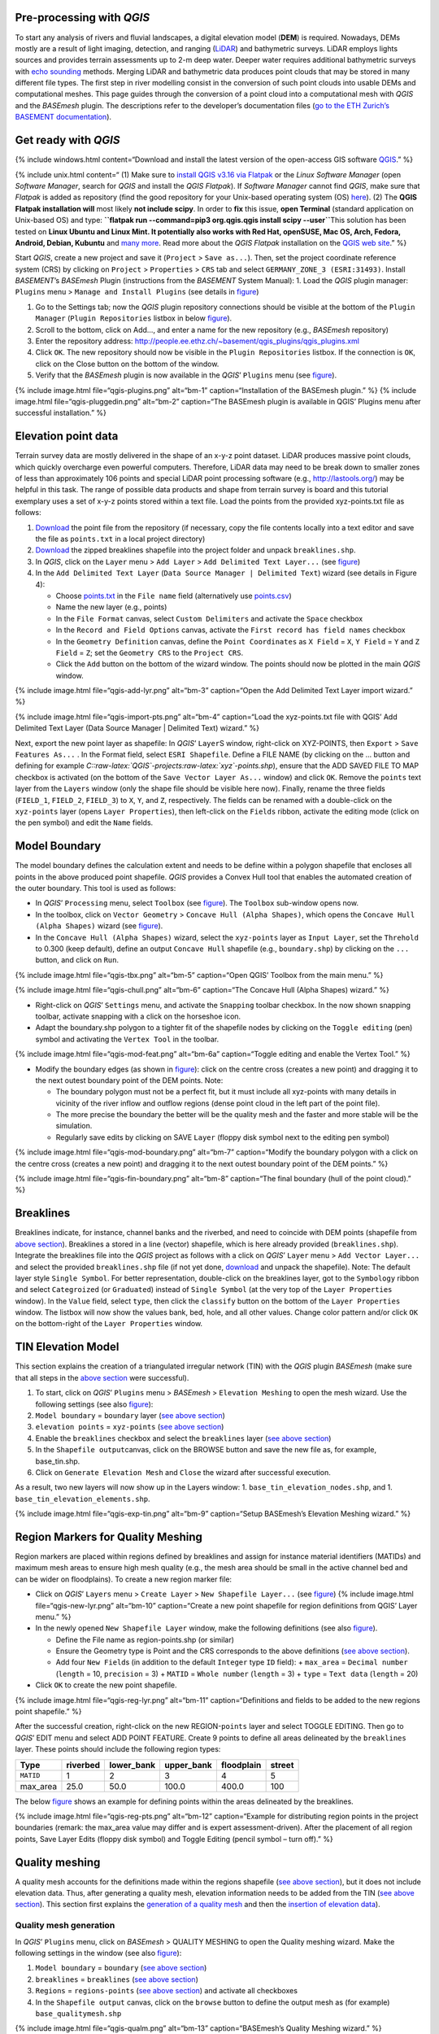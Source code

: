 Pre-processing with *QGIS*
--------------------------

To start any analysis of rivers and fluvial landscapes, a digital
elevation model (**DEM**) is required. Nowadays, DEMs mostly are a
result of light imaging, detection, and ranging
(`LiDAR <https://en.wikipedia.org/wiki/Lidar>`__) and bathymetric
surveys. LiDAR employs lights sources and provides terrain assessments
up to 2-m deep water. Deeper water requires additional bathymetric
surveys with `echo
sounding <https://en.wikipedia.org/wiki/Echo_sounding>`__ methods.
Merging LiDAR and bathymetric data produces point clouds that may be
stored in many different file types. The first step in river modelling
consist in the conversion of such point clouds into usable DEMs and
computational meshes. This page guides through the conversion of a point
cloud into a computational mesh with *QGIS* and the *BASEmesh* plugin.
The descriptions refer to the developer’s documentation files (`go to
the ETH Zurich’s BASEMENT
documentation <https://basement.ethz.ch/download/documentation/docu3.html>`__).

Get ready with *QGIS*\ 
-----------------------

{% include windows.html content=“Download and install the latest version
of the open-access GIS software `QGIS <https://www.qgis.org>`__.” %}

{% include unix.html content=“ (1) Make sure to `install QGIS v3.16 via
Flatpak <https://flathub.org/apps/details/org.qgis.qgis>`__ or the
*Linux* *Software Manager* (open *Software Manager*, search for *QGIS*
and install the *QGIS Flatpak*). If *Software Manager* cannot find
*QGIS*, make sure that *Flatpak* is added as repository (find the good
repository for your Unix-based operating system (OS)
`here <https://flatpak.org/setup/>`__). (2) The **QGIS Flatpak
installation will** most likely **not include scipy**. In order to
**fix** this issue, **open Terminal** (standard application on
Unix-based OS) and type:
\ **``flatpak run --command=pip3 org.qgis.qgis install scipy --user``**\ 
This solution has been tested on **Linux Ubuntu and Linux Mint. It
potentially also works with Red Hat, openSUSE, Mac OS, Arch, Fedora,
Android, Debian, Kubuntu** and `many
more <https://flatpak.org/setup/>`__. Read more about the *QGIS Flatpak*
installation on the `QGIS web
site <https://qgis.org/en/site/forusers/alldownloads.html#flatpak>`__.”
%}

Start *QGIS*, create a new project and save it (``Project`` >
``Save as...``). Then, set the project coordinate reference system (CRS)
by clicking on ``Project`` > ``Properties`` > ``CRS`` tab and select
``GERMANY_ZONE_3 (ESRI:31493)``. Install *BASEMENT*\ ’s *BASEmesh*
Plugin (instructions from the *BASEMENT* System Manual): 1. Load the
*QGIS* plugin manager: ``Plugins`` menu > ``Manage and Install Plugins``
(see details in `figure <#qgis-plugins>`__)

1. Go to the Settings tab; now the *QGIS* plugin repository connections
   should be visible at the bottom of the ``Plugin Manager``
   (``Plugin Repositories`` listbox in below
   `figure <#qgis-plugins>`__).
2. Scroll to the bottom, click on Add…, and enter a name for the new
   repository (e.g., *BASEmesh* repository)
3. Enter the repository address:
   http://people.ee.ethz.ch/~basement/qgis_plugins/qgis_plugins.xml
4. Click ``OK``. The new repository should now be visible in the
   ``Plugin Repositories`` listbox. If the connection is ``OK``, click
   on the Close button on the bottom of the window.
5. Verify that the *BASEmesh* plugin is now available in the *QGIS*\ ’
   ``Plugins`` menu (see `figure <#qgis-pluggedin>`__).

{% include image.html file=“qgis-plugins.png” alt=“bm-1”
caption=“Installation of the BASEmesh plugin.” %} {% include image.html
file=“qgis-pluggedin.png” alt=“bm-2” caption=“The BASEmesh plugin is
available in QGIS’ Plugins menu after successful installation.” %}

Elevation point data
--------------------

Terrain survey data are mostly delivered in the shape of an x-y-z point
dataset. LiDAR produces massive point clouds, which quickly overcharge
even powerful computers. Therefore, LiDAR data may need to be break down
to smaller zones of less than approximately 106 points and special LiDAR
point processing software (e.g., http://lastools.org/) may be helpful in
this task. The range of possible data products and shape from terrain
survey is board and this tutorial exemplary uses a set of x-y-z points
stored within a text file. Load the points from the provided
xyz-points.txt file as follows:

1. `Download <https://github.com/hydro-informatics/materials-bm/blob/master/points_raw/points.txt>`__
   the point file from the repository (if necessary, copy the file
   contents locally into a text editor and save the file as
   ``points.txt`` in a local project directory)
2. `Download <https://github.com/hydro-informatics/materials-bm/raw/master/breaklines.zip>`__
   the zipped breaklines shapefile into the project folder and unpack
   ``breaklines.shp``.
3. In *QGIS*, click on the ``Layer`` menu > ``Add Layer`` >
   ``Add Delimited Text Layer...`` (see `figure <#qgis-add-lyr>`__)
4. In the ``Add Delimited Text Layer``
   (``Data Source Manager | Delimited Text``) wizard (see details in
   Figure 4):

   -  Choose
      `points.txt <https://github.com/hydro-informatics/materials-bm/blob/master/points_raw/points.txt>`__
      in the ``File name`` field (alternatively use
      `points.csv <https://github.com/hydro-informatics/materials-bm/blob/master/points_raw/points.csv>`__)
   -  Name the new layer (e.g., points)
   -  In the ``File Format`` canvas, select ``Custom Delimiters`` and
      activate the ``Space`` checkbox
   -  In the ``Record and Field Options`` canvas, activate the
      ``First record has field names`` checkbox
   -  In the ``Geometry Definition`` canvas, define the
      ``Point Coordinates`` as ``X Field`` = ``X``, ``Y Field`` = ``Y``
      and ``Z Field`` = ``Z``; set the ``Geometry CRS`` to the
      ``Project CRS``.
   -  Click the ``Add`` button on the bottom of the wizard window. The
      points should now be plotted in the main *QGIS* window.

{% include image.html file=“qgis-add-lyr.png” alt=“bm-3” caption=“Open
the Add Delimited Text Layer import wizard.” %}

{% include image.html file=“qgis-import-pts.png” alt=“bm-4”
caption=“Load the xyz-points.txt file with QGIS’ Add Delimited Text
Layer (Data Source Manager \| Delimited Text) wizard.” %}

Next, export the new point layer as shapefile: In *QGIS*\ ’ ``Layer``\ S
window, right-click on XYZ-POINTS, then ``Export`` >
``Save Features As...`` . In the Format field, select
``ESRI Shapefile``. Define a FILE NAME (by clicking on the … button and
defining for example
*C::raw-latex:`\QGIS`-projects:raw-latex:`\xyz`-points.shp*), ensure
that the ADD SAVED FILE TO MAP checkbox is activated (on the bottom of
the ``Save Vector Layer As...`` window) and click ``OK``. Remove the
``points`` text layer from the ``Layers`` window (only the shape file
should be visible here now). Finally, rename the three fields
(``FIELD_1``, ``FIELD_2``, ``FIELD_3``) to ``X``, ``Y``, and ``Z``,
respectively. The fields can be renamed with a double-click on the
``xyz-points`` layer (opens ``Layer Properties``), then left-click on
the ``Fields`` ribbon, activate the editing mode (click on the pen
symbol) and edit the ``Name`` fields.

Model Boundary
--------------

The model boundary defines the calculation extent and needs to be define
within a polygon shapefile that encloses all points in the above
produced point shapefile. *QGIS* provides a Convex Hull tool that
enables the automated creation of the outer boundary. This tool is used
as follows:

-  In *QGIS*\ ’ ``Processing`` menu, select ``Toolbox`` (see
   `figure <#qgis-tbx>`__). The ``Toolbox`` sub-window opens now.
-  In the toolbox, click on ``Vector Geometry`` >
   ``Concave Hull (Alpha Shapes)``, which opens the
   ``Concave Hull (Alpha Shapes)`` wizard (see
   `figure <#qgis-chull>`__).
-  In the ``Concave Hull (Alpha Shapes)`` wizard, select the
   ``xyz-points`` layer as ``Input Layer``, set the ``Threhold`` to
   0.300 (keep default), define an output ``Concave Hull`` shapefile
   (e.g., ``boundary.shp``) by clicking on the ``...`` button, and click
   on ``Run``.

{% include image.html file=“qgis-tbx.png” alt=“bm-5” caption=“Open QGIS’
Toolbox from the main menu.” %}

{% include image.html file=“qgis-chull.png” alt=“bm-6” caption=“The
Concave Hull (Alpha Shapes) wizard.” %}

-  Right-click on *QGIS*\ ’ ``Settings`` menu, and activate the
   ``Snapping`` toolbar checkbox. In the now shown snapping toolbar,
   activate snapping with a click on the horseshoe icon.
-  Adapt the boundary.shp polygon to a tighter fit of the shapefile
   nodes by clicking on the ``Toggle editing`` (pen) symbol and
   activating the ``Vertex Tool`` in the toolbar.

{% include image.html file=“qgis-mod-feat.png” alt=“bm-6a”
caption=“Toggle editing and enable the Vertex Tool.” %}

-  Modify the boundary edges (as shown in
   `figure <#qgis-mod-boundary>`__): click on the centre cross (creates
   a new point) and dragging it to the next outest boundary point of the
   DEM points. Note:

   -  The boundary polygon must not be a perfect fit, but it must
      include all xyz-points with many details in vicinity of the river
      inflow and outflow regions (dense point cloud in the left part of
      the point file).
   -  The more precise the boundary the better will be the quality mesh
      and the faster and more stable will be the simulation.
   -  Regularly save edits by clicking on SAVE ``Layer`` (floppy disk
      symbol next to the editing pen symbol)

{% include image.html file=“qgis-mod-boundary.png” alt=“bm-7”
caption=“Modify the boundary polygon with a click on the centre cross
(creates a new point) and dragging it to the next outest boundary point
of the DEM points.” %}

{% include image.html file=“qgis-fin-boundary.png” alt=“bm-8”
caption=“The final boundary (hull of the point cloud).” %}

Breaklines
----------

Breaklines indicate, for instance, channel banks and the riverbed, and
need to coincide with DEM points (shapefile from `above
section <#epd>`__). Breaklines a stored in a line (vector) shapefile,
which is here already provided (``breaklines.shp``). Integrate the
breaklines file into the *QGIS* project as follows with a click on
*QGIS*\ ’ ``Layer`` menu > ``Add Vector Layer...`` and select the
provided ``breaklines.shp`` file (if not yet done,
`download <https://github.com/hydro-informatics/materials-bm/raw/master/breaklines.zip>`__
and unpack the shapefile). Note: The default layer style
``Single Symbol``. For better representation, double-click on the
breaklines layer, got to the ``Symbology`` ribbon and select
``Categroized`` (or ``Graduated``) instead of ``Single Symbol`` (at the
very top of the ``Layer Properties`` window). In the ``Value`` field,
select ``type``, then click the ``classify`` button on the bottom of the
``Layer Properties`` window. The listbox will now show the values bank,
bed, hole, and all other values. Change color pattern and/or click
``OK`` on the bottom-right of the ``Layer Properties`` window.

TIN Elevation Model
-------------------

This section explains the creation of a triangulated irregular network
(TIN) with the *QGIS* plugin *BASEmesh* (make sure that all steps in the
`above section <#start-qgis>`__ were successful).

1. To start, click on *QGIS*\ ’ ``Plugins`` menu > *BASEmesh* >
   ``Elevation Meshing`` to open the mesh wizard. Use the following
   settings (see also `figure <#qgis-exp-tin>`__):
2. ``Model boundary`` = ``boundary`` layer (`see above
   section <#boundary>`__)
3. ``elevation points`` = ``xyz-points`` (`see above section <#epd>`__)
4. Enable the ``breaklines`` checkbox and select the ``breaklines``
   layer (`see above section <#breaklines>`__)
5. In the ``Shapefile output``\ canvas, click on the BROWSE button and
   save the new file as, for example, base_tin.shp.
6. Click on ``Generate Elevation Mesh`` and ``Close`` the wizard after
   successful execution.

As a result, two new layers will now show up in the Layers window: 1.
``base_tin_elevation_nodes.shp``, and 1.
``base_tin_elevation_elements.shp``.

{% include image.html file=“qgis-exp-tin.png” alt=“bm-9” caption=“Setup
BASEmesh’s Elevation Meshing wizard.” %}

Region Markers for Quality Meshing
----------------------------------

Region markers are placed within regions defined by breaklines and
assign for instance material identifiers (MATIDs) and maximum mesh areas
to ensure high mesh quality (e.g., the mesh area should be small in the
active channel bed and can be wider on floodplains). To create a new
region marker file:

-  Click on *QGIS*\ ’ ``Layers`` menu > ``Create Layer`` >
   ``New Shapefile Layer...`` (see `figure <#qgis-new-lyr>`__) {%
   include image.html file=“qgis-new-lyr.png” alt=“bm-10”
   caption=“Create a new point shapefile for region definitions from
   QGIS’ Layer menu.” %}

-  In the newly opened ``New Shapefile Layer`` window, make the
   following definitions (see also `figure <#qgis-reg-lyr>`__).

   -  Define the File name as region-points.shp (or similar)
   -  Ensure the Geometry type is Point and the CRS corresponds to the
      above definitions (`see above section <#start-qgis>`__).
   -  Add four ``New Field``\ s (in addition to the default ``Integer``
      type ``ID`` field): + ``max_area`` = ``Decimal number``
      (``length`` = 10, ``precision`` = 3) + ``MATID`` =
      ``Whole number`` (``length`` = 3) + ``type`` = ``Text data``
      (``length`` = 20)

-  Click ``OK`` to create the new point shapefile.

{% include image.html file=“qgis-reg-lyr.png” alt=“bm-11”
caption=“Definitions and fields to be added to the new regions point
shapefile.” %}

After the successful creation, right-click on the new REGION-``points``
layer and select TOGGLE EDITING. Then go to *QGIS*\ ’ EDIT menu and
select ADD POINT FEATURE. Create 9 points to define all areas delineated
by the ``breaklines`` layer. These points should include the following
region types:

========= ======== ========== ========== ========== ======
Type      riverbed lower_bank upper_bank floodplain street
========= ======== ========== ========== ========== ======
``MATID`` 1        2          3          4          5
max_area  25.0     50.0       100.0      400.0      100
========= ======== ========== ========== ========== ======

The below `figure <#qgis-reg-pts>`__ shows an example for defining
points within the areas delineated by the breaklines.

{% include image.html file=“qgis-reg-pts.png” alt=“bm-12”
caption=“Example for distributing region points in the project
boundaries (remark: the max_area value may differ and is expert
assessment-driven). After the placement of all region points, Save Layer
Edits (floppy disk symbol) and Toggle Editing (pencil symbol – turn
off).” %}

Quality meshing
---------------

A quality mesh accounts for the definitions made within the regions
shapefile (`see above section <#regions>`__), but it does not include
elevation data. Thus, after generating a quality mesh, elevation
information needs to be added from the TIN (`see above
section <#tin>`__). This section first explains the `generation of a
quality mesh <qualm-gen>`__ and then the `insertion of elevation
data <#qualm-interp>`__).

Quality mesh generation
~~~~~~~~~~~~~~~~~~~~~~~

In *QGIS*\ ’ ``Plugins`` menu, click on *BASEmesh* > QUALITY MESHING to
open the Quality meshing wizard. Make the following settings in the
window (see also `figure <#qgis-qualm>`__):

1. ``Model boundary`` = ``boundary`` (`see above section <#boundary>`__)
2. ``breaklines`` = ``breaklines`` (`see above section <#breaklines>`__)
3. ``Regions`` = ``regions-points`` (`see above section <#regions>`__)
   and activate all checkboxes
4. In the ``Shapefile output`` canvas, click on the ``browse`` button to
   define the output mesh as (for example) ``base_qualitymesh.shp``

{% include image.html file=“qgis-qualm.png” alt=“bm-13”
caption=“BASEmesh’s Quality Meshing wizard.” %}

Quality meshing may take time. After successful mesh generation the
files ``base_qualitymesh_qualityNodes.shp`` and
``base_qualitymesh_qualityElements.shp`` are generated. Finally, click
``Close``.

Elevation data interpolation on a quality mesh
~~~~~~~~~~~~~~~~~~~~~~~~~~~~~~~~~~~~~~~~~~~~~~

*BASEmesh*\ ’s ``Interpolation`` wizard projects elevation data onto the
quality mesh by interpolation from a TIN. Make sure to check (show) the
``base_qualitymesh_qualityNodes`` and
``base_qualitymesh_qualityElements`` from the last step, and
``base_tin_elevation_nodes.shp`` and
```base_tin_elevation_elements.shp`` <#tin>`__. Then, open
*BASEmesh*\ ’s ``Interpolation`` wizard (*QGIS* ``Plugins`` menu >
*BASEmesh* > ``Interpolation``) and (see also
`figure <#qgis-qualm-interp>`__): 1. In the ``Quality Mesh`` canvas,
select ``base_qualitymesh_qualityNodes`` 1. In the ``Elevation Data``
canvas, activate the ``Elevation Mesh`` checkbox and select
``base_tin_elevation_nodes.shp`` and
```base_tin_elevation_elements.shp`` <#tin>`__ 1. In the
``Shapefile output`` canvas, define the output file as finalmesh.shp. 1.
Click ``Interpolate elevations`` (may take a while) After successful
execution, the new layer finalmesh_Interpolated_nodes_elevMesh.shp will
be created. Click Close to close the Interpolation wizard.

{% include image.html file=“qgis-qualm-interp.png” alt=“bm-14”
caption=“BASEmesh’s Interpolation wizard and setup.” %}

Verify quality mesh elevation 
~~~~~~~~~~~~~~~~~~~~~~~~~~~~~

After the elevation interpolation, verify that elevations were correctly
assigned. To identify potential outliers double-click on the new
``finalmesh_interpolated_Nodes_elevMesh`` and go to the ``Symbology``
ribbon. Select ``Graduated`` at the very top of the window (instead of
``Single Symbol``), set the ``Value`` to Z, METHOD to COLOR, choose a
color ramp, and click on the ``classify`` bottom (lower part of the
window). Click on ``Apply`` and ``OK`` to close the ``Symbology``
window. The below `figure <#qgis-verify-qualm>`__ shows an example of
interpolated mesh, with some irregularities (red points). The
irregularities are caused by local imprecision of breaklines (line end
points do not coincide with the ```xyz-points.shp`` <#epd>`__). Also
some points of the `boundary <#boundary>`__ do not correspond the
``xyz-points.shp``. If such irregularities occur, zoom at the red points
(irregularities) and ensure that the breakline and boundary nodes all
exactly coincide with those stored in ``xyz-points.shp``. When all nodes
are corrected, repeat all steps from the `TIN generation <#tin>`__
onward.

{% include image.html file=“qgis-verify-qualm.png” alt=“bm-15”
caption=“Verify elevation interpolation using graduated color ramps. In
this example, the red colored points indicated irregularities in the
mesh.” %}

Export to 2dm
-------------

To run *BASEMENT*, the mesh needs to be exported in 2dm format.
*BASEmesh*\ ’s ``Export Mesh`` wizard (*QGIS* ``Plugins`` menu >
*BASEmesh* > ``Export Mesh``) does the job with the following settings
(see also below `figure <#qgis-exp-mesh>`__: Export of the mesh to 2dm
format with *BASEmesh*\ ’s ``Export Mesh`` wizard.): 1. Select the
checkbox 2D MESH ``Export`` 1. Mesh elements =
``base_qualitymesh_quality_elementy.shp`` (`see
above <#qualm-interp>`__) with ``Material ID field`` = ``MATID`` 1. Mesh
nodes = ``finalmesh_interpolated_nodes_elevmesh.shp`` (`see
above <#qualm>`__) with ``Elevation field`` =\ ``Z`` 1. In the
``Mesh output`` canvas, click on the ``Browse`` button and select an
export mesh directory and name (e.g., ``finalmesh.2dm``). 1. Click on
``Export Mesh`` (may take a while) and ``Close`` the wizard afterwards.

{% include image.html file=“qgis-exp-mesh.png” alt=“bm-16”
caption=“Export of the mesh to 2dm format with BASEmesh’s Export Mesh
wizard.” %}

In order to work with *BASEMENT* v3.x, the .2dm file requires a couple
of adaptations. Open the produced finalmesh.2dm in a text editor
software (right-click and, for example, edit with
`Notepad++ <hy_others.html#npp>`__) and:

-  At the top, insert the following line at line N°2:
   ``NUM_MATERIALS_PER_ELEM 1`` {% include image.html file=“mod-2dm.png”
   alt=“bm-x2” max-width=“500” caption=“Modification of the upper part
   of the .2dm file.” %}
-  At the bottom of the file, add the node string definitions for the
   inflow and outflow boundary. Enter the following 2 new lines (where
   *ndi* and *ndj* represent the *Inflow* and *Outflow* nodes,
   respectively, of
   `finalmesh_interpolatedNodes_elevMesh.shp <#qualm-interp>`__):

   -  *NS[SPACE][SPACE]nd1[SPACE]nd2[SPACE]ndi[SPACE]ndn[SPACE]Inflow*
   -  *NS[SPACE][SPACE]nd1[SPACE]nd2[SPACE]ndj[SPACE]ndm[SPACE]Outflow*

   {% include tip.html content=“To **identify** the **node IDs** open
   *QGIS* use **BASEmesh\ ’s Stringdef** wizard (from *BASEMENT* v2.8
   user manual - read more below).” %}

   -  *Stringdef* identifies points that have a non-empty
      ``stringdef``-field (i.e., all nodes that are located exactly on
      that line) and writes them into a text file (*BASEMENT*-like
      ``stringdef`` block). The content of the ``stringdef``-field
      represents the ``stringdef`` name.
   -  In order to identify the node ids on the inflow and outflow
      boundary lines, select the final mesh nodes in the *Mesh Nodes*
      dialogue, select the provided `breaklines
      shapefile <https://github.com/hydro-informatics/materials-bm/raw/master/breaklines.zip>`__
      in the *Breaklines* dialogue and select *stringdef* from the
      dropdown menu.
   -  In the *Textfile OUTPUT* dialogue, select an output text file
      (e.g., ``C:/temp/stringdef-breaklines.txt``) and click on **Find
      node IDs** {% include image.html file=“qgis-stringdef.png”
      alt=“bm-strdef” caption=“BASEmesh’s Stringdef tool.” %}
   -  The *Stringdef* tool now has generated ``stringdef``\ s in
      upstream-looking right direction (note: to create new boundaries,
      the lines need to be drawn from the left riverbank to the right
      riverbank).
   -  Open the resulting text file (``C:/temp/stringdef-breaklines.txt``
      in the above example) and copy the node list to the bottom of
      *finalmesh.2dm* with the above-shown format (i.e., start with
      *NS*, followed by two SPACEs, then the node IDs *ndi/j * separated
      by on SPACE, then *Inflow* and *Outflow*, respectively). *Note:
      The node IDs my vary from those shown in the figure(s).* {%
      include image.html file=“qgis-stringdef-out.png” alt=“bm-strdef”
      max-width=“700” caption=“The output of BASEmesh’s Stringdef tool:
      Node IDs of the Inflow and Outflow boundaries.” %}

-  Finally, the bottom of the finalmesh.2dm (text editor) should look
   like this in the text editor (node ``ID``\ s may vary from those in
   the screenshot): {% include image.html file=“mod-2dm-bottom.png”
   alt=“bm-x3” max-width=“700” caption=“Modification of the bottom part
   of the .2dm file.” %}

Congratulations, you finished meshing!
